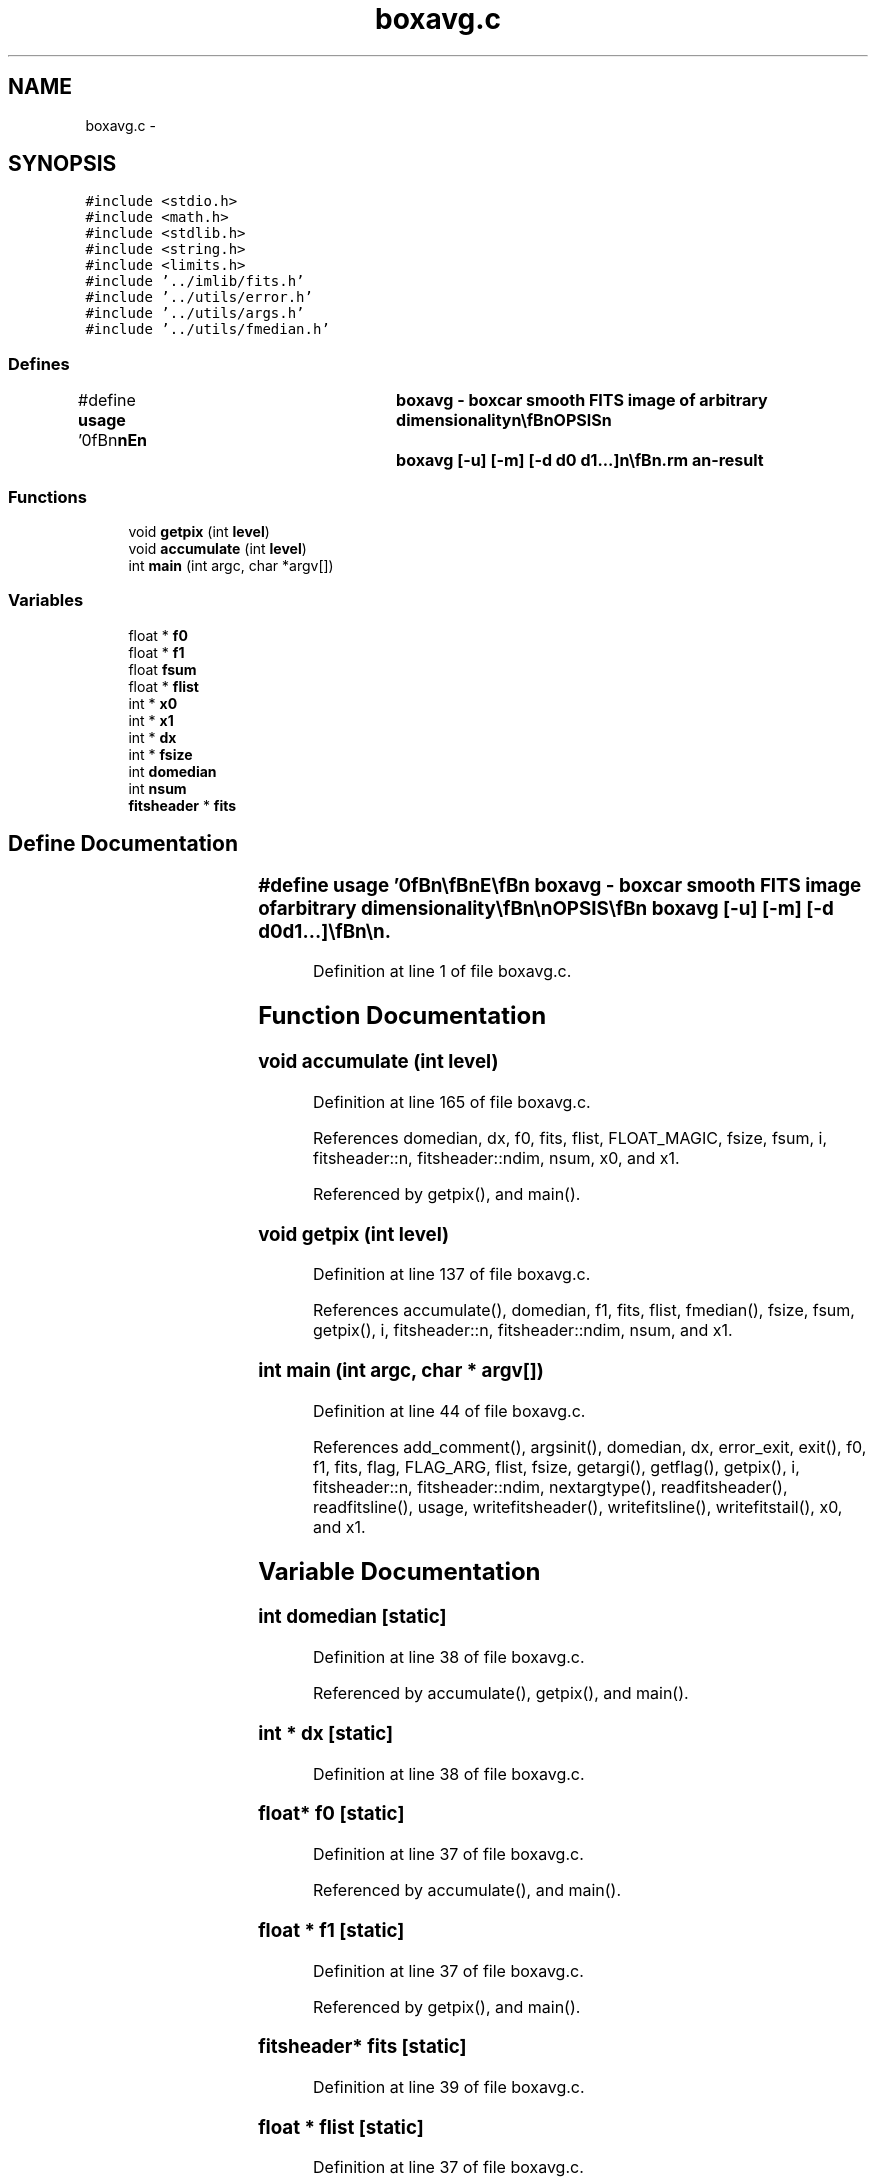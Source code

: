 .TH "boxavg.c" 3 "23 Dec 2003" "imcat" \" -*- nroff -*-
.ad l
.nh
.SH NAME
boxavg.c \- 
.SH SYNOPSIS
.br
.PP
\fC#include <stdio.h>\fP
.br
\fC#include <math.h>\fP
.br
\fC#include <stdlib.h>\fP
.br
\fC#include <string.h>\fP
.br
\fC#include <limits.h>\fP
.br
\fC#include '../imlib/fits.h'\fP
.br
\fC#include '../utils/error.h'\fP
.br
\fC#include '../utils/args.h'\fP
.br
\fC#include '../utils/fmedian.h'\fP
.br

.SS "Defines"

.in +1c
.ti -1c
.RI "#define \fBusage\fP   '\\n\\\fBn\fP\\\fBn\fP\\NAME\\\fBn\fP\\	boxavg - boxcar smooth \fBFITS\fP image of arbitrary dimensionality\\\fBn\fP\\\\\fBn\fP\\SYNOPSIS\\\fBn\fP\\	boxavg [-u] [-\fBm\fP] [-\fBd\fP d0 d1...]\\\fBn\fP\\\\\fBn\fP\\DESCRIPTION\\\fBn\fP\\	\\'boxavg\\' reads \fBa\fP \fBFITS\fP image of arbitrary dimensionality from\\\fBn\fP\\	stdin and applies \fBa\fP simple boxcar smoothing. By default the width\\\fBn\fP\\	of the boxcar is 3 in each dimension, but you can specify an array\\\fBn\fP\\	\fBd\fP[] with the -\fBd\fP option such that the width in the \fBi\fP'th direction\\\fBn\fP\\	is 1 + 2 * \fBd\fP[\fBi\fP].\\\fBn\fP\\\\\fBn\fP\\	Options:\\\fBn\fP\\		-u		# print this message\\\fBn\fP\\		-\fBd\fP d0 d1...	# specify (width-1)/2 of box car (1,1,...)\\\fBn\fP\\		-\fBm\fP		# take median\\\fBn\fP\\\\\fBn\fP\\AUTHOR\\\fBn\fP\\	Nick Kaiser:  kaiser@hawaii.edu\\\fBn\fP\\\\\fBn\fP\\\fBn\fP\\\fBn\fP'"
.br
.in -1c
.SS "Functions"

.in +1c
.ti -1c
.RI "void \fBgetpix\fP (int \fBlevel\fP)"
.br
.ti -1c
.RI "void \fBaccumulate\fP (int \fBlevel\fP)"
.br
.ti -1c
.RI "int \fBmain\fP (int argc, char *argv[])"
.br
.in -1c
.SS "Variables"

.in +1c
.ti -1c
.RI "float * \fBf0\fP"
.br
.ti -1c
.RI "float * \fBf1\fP"
.br
.ti -1c
.RI "float \fBfsum\fP"
.br
.ti -1c
.RI "float * \fBflist\fP"
.br
.ti -1c
.RI "int * \fBx0\fP"
.br
.ti -1c
.RI "int * \fBx1\fP"
.br
.ti -1c
.RI "int * \fBdx\fP"
.br
.ti -1c
.RI "int * \fBfsize\fP"
.br
.ti -1c
.RI "int \fBdomedian\fP"
.br
.ti -1c
.RI "int \fBnsum\fP"
.br
.ti -1c
.RI "\fBfitsheader\fP * \fBfits\fP"
.br
.in -1c
.SH "Define Documentation"
.PP 
.SS "#define \fBusage\fP   '\\n\\\fBn\fP\\\fBn\fP\\NAME\\\fBn\fP\\	boxavg - boxcar smooth \fBFITS\fP image of arbitrary dimensionality\\\fBn\fP\\\\\fBn\fP\\SYNOPSIS\\\fBn\fP\\	boxavg [-u] [-\fBm\fP] [-\fBd\fP d0 d1...]\\\fBn\fP\\\\\fBn\fP\\DESCRIPTION\\\fBn\fP\\	\\'boxavg\\' reads \fBa\fP \fBFITS\fP image of arbitrary dimensionality from\\\fBn\fP\\	stdin and applies \fBa\fP simple boxcar smoothing. By default the width\\\fBn\fP\\	of the boxcar is 3 in each dimension, but you can specify an array\\\fBn\fP\\	\fBd\fP[] with the -\fBd\fP option such that the width in the \fBi\fP'th direction\\\fBn\fP\\	is 1 + 2 * \fBd\fP[\fBi\fP].\\\fBn\fP\\\\\fBn\fP\\	Options:\\\fBn\fP\\		-u		# print this message\\\fBn\fP\\		-\fBd\fP d0 d1...	# specify (width-1)/2 of box car (1,1,...)\\\fBn\fP\\		-\fBm\fP		# take median\\\fBn\fP\\\\\fBn\fP\\AUTHOR\\\fBn\fP\\	Nick Kaiser:  kaiser@hawaii.edu\\\fBn\fP\\\\\fBn\fP\\\fBn\fP\\\fBn\fP'"
.PP
Definition at line 1 of file boxavg.c.
.SH "Function Documentation"
.PP 
.SS "void accumulate (int level)"
.PP
Definition at line 165 of file boxavg.c.
.PP
References domedian, dx, f0, fits, flist, FLOAT_MAGIC, fsize, fsum, i, fitsheader::n, fitsheader::ndim, nsum, x0, and x1.
.PP
Referenced by getpix(), and main().
.SS "void getpix (int level)"
.PP
Definition at line 137 of file boxavg.c.
.PP
References accumulate(), domedian, f1, fits, flist, fmedian(), fsize, fsum, getpix(), i, fitsheader::n, fitsheader::ndim, nsum, and x1.
.SS "int main (int argc, char * argv[])"
.PP
Definition at line 44 of file boxavg.c.
.PP
References add_comment(), argsinit(), domedian, dx, error_exit, exit(), f0, f1, fits, flag, FLAG_ARG, flist, fsize, getargi(), getflag(), getpix(), i, fitsheader::n, fitsheader::ndim, nextargtype(), readfitsheader(), readfitsline(), usage, writefitsheader(), writefitsline(), writefitstail(), x0, and x1.
.SH "Variable Documentation"
.PP 
.SS "int \fBdomedian\fP\fC [static]\fP"
.PP
Definition at line 38 of file boxavg.c.
.PP
Referenced by accumulate(), getpix(), and main().
.SS "int * \fBdx\fP\fC [static]\fP"
.PP
Definition at line 38 of file boxavg.c.
.SS "float* \fBf0\fP\fC [static]\fP"
.PP
Definition at line 37 of file boxavg.c.
.PP
Referenced by accumulate(), and main().
.SS "float * \fBf1\fP\fC [static]\fP"
.PP
Definition at line 37 of file boxavg.c.
.PP
Referenced by getpix(), and main().
.SS "\fBfitsheader\fP* \fBfits\fP\fC [static]\fP"
.PP
Definition at line 39 of file boxavg.c.
.SS "float * \fBflist\fP\fC [static]\fP"
.PP
Definition at line 37 of file boxavg.c.
.PP
Referenced by accumulate(), getpix(), and main().
.SS "int * \fBfsize\fP\fC [static]\fP"
.PP
Definition at line 38 of file boxavg.c.
.PP
Referenced by accumulate(), getpix(), and main().
.SS "float \fBfsum\fP\fC [static]\fP"
.PP
Definition at line 37 of file boxavg.c.
.PP
Referenced by accumulate(), and getpix().
.SS "int \fBnsum\fP\fC [static]\fP"
.PP
Definition at line 38 of file boxavg.c.
.PP
Referenced by accumulate(), and getpix().
.SS "int* \fBx0\fP\fC [static]\fP"
.PP
Definition at line 38 of file boxavg.c.
.PP
Referenced by accumulate(), and main().
.SS "int * \fBx1\fP\fC [static]\fP"
.PP
Definition at line 38 of file boxavg.c.
.PP
Referenced by accumulate(), getpix(), and main().
.SH "Author"
.PP 
Generated automatically by Doxygen for imcat from the source code.
